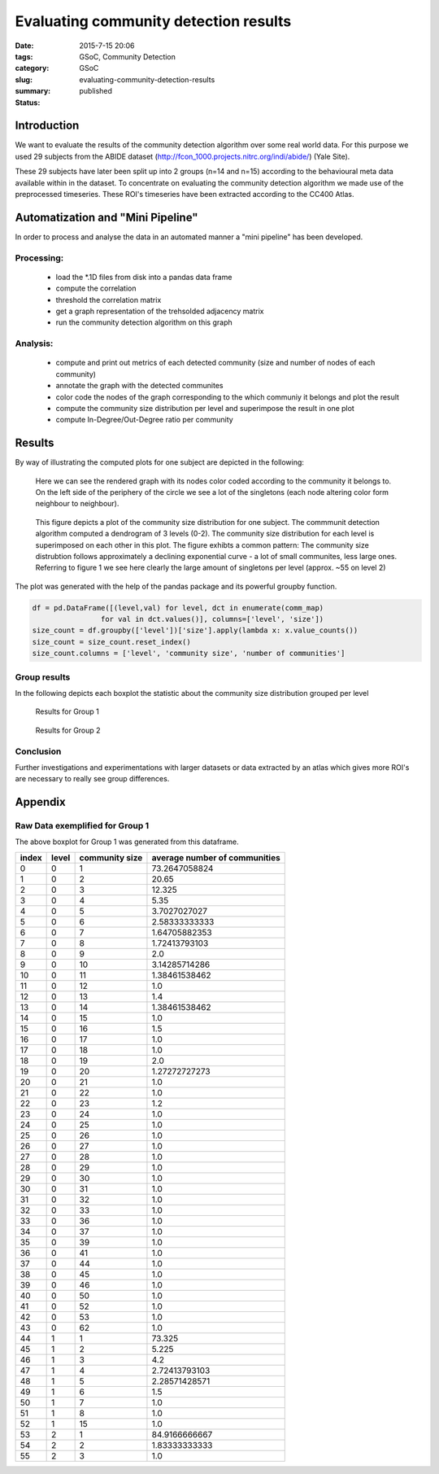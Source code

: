 Evaluating community detection results
######################################

:date: 2015-7-15 20:06
:tags: GSoC, Community Detection
:category: GSoC
:slug: evaluating-community-detection-results
:summary:
:status: published



**************************************
Introduction
**************************************


We want to evaluate the results of the community detection algorithm over some real world data.
For this purpose we used 29 subjects from the ABIDE dataset (http://fcon_1000.projects.nitrc.org/indi/abide/) (Yale Site). 

These 29 subjects have later been split up into 2 groups (n=14 and n=15) according to the behavioural meta data available within in the dataset.
To concentrate on evaluating the community detection algorithm we made use of the preprocessed timeseries.
These ROI's timeseries have been extracted according to the CC400 Atlas.



**********************************
Automatization and "Mini Pipeline"
**********************************

In order to process and analyse the data in an automated manner a "mini pipeline" has been developed.

Processing:
-----------

 - load the \*.1D files from disk into a pandas data frame
 - compute the correlation
 - threshold the correlation matrix
 - get a graph representation of the trehsolded adjacency matrix
 - run the community detection algorithm on this graph


Analysis:
---------

 - compute and print out metrics of each detected community (size and number of nodes of each community)
 - annotate the graph with the detected communites
 - color code the nodes of the graph corresponding to the which communiy it belongs and plot the result
 - compute the community size distribution per level and superimpose the result in one plot
 - compute In-Degree/Out-Degree ratio per community
   

*******
Results
*******

By way of illustrating the computed plots for one subject are depicted in the following:

.. figure:: ../images/community_evaluation/subject_0_community_network.png

	Here we can see the rendered graph with its nodes color coded according to the community it belongs to.
	On the left side of the periphery of the circle we see a lot of the singletons (each node altering color form neighbour to neighbour).

.. figure:: ../images/community_evaluation/subject_0_community_size_distribution_level_2.png

	This figure depicts a plot of the community size distribution for one subject.
	The commmunit detection algorithm computed a dendrogram of 3 levels (0-2). 
	The community size distribution for each level is superimposed on each other in this plot.
	The figure exhibts a common pattern: The community size distrubtion follows approximately a declining exponential curve - a lot of small communites, less large ones.
	Referring  to figure 1 we see here clearly the large amount of singletons per level (approx. ~55 on level 2)

The plot was generated with the help of the pandas package and its powerful groupby function.

.. code-block:: Python

	df = pd.DataFrame([(level,val) for level, dct in enumerate(comm_map)
			for val in dct.values()], columns=['level', 'size'])
	size_count = df.groupby(['level'])['size'].apply(lambda x: x.value_counts())
	size_count = size_count.reset_index()
	size_count.columns = ['level', 'community size', 'number of communities']

Group results
-----------------

In the following depicts each boxplot the statistic about the community size distribution grouped per level 


.. figure:: ../images/community_evaluation/box_plot_group1.png

	Results for Group 1

.. figure:: ../images/community_evaluation/box_plot_group2.png

	Results for Group 2

Conclusion
----------

Further investigations and experimentations with larger datasets or data extracted by an atlas which gives more ROI's are necessary to really see group differences.

********
Appendix
********

Raw Data exemplified for Group 1
--------------------------------

The above boxplot for Group 1 was generated from this dataframe. 

+-------+-------+----------------+-------------------------------+
| index | level | community size | average number of communities |
+=======+=======+================+===============================+
| 0     | 0     | 1              | 73.2647058824                 |
+-------+-------+----------------+-------------------------------+
| 1     | 0     | 2              | 20.65                         |
+-------+-------+----------------+-------------------------------+
| 2     | 0     | 3              | 12.325                        |
+-------+-------+----------------+-------------------------------+
| 3     | 0     | 4              | 5.35                          |
+-------+-------+----------------+-------------------------------+
| 4     | 0     | 5              | 3.7027027027                  |
+-------+-------+----------------+-------------------------------+
| 5     | 0     | 6              | 2.58333333333                 |
+-------+-------+----------------+-------------------------------+
| 6     | 0     | 7              | 1.64705882353                 |
+-------+-------+----------------+-------------------------------+
| 7     | 0     | 8              | 1.72413793103                 |
+-------+-------+----------------+-------------------------------+
| 8     | 0     | 9              | 2.0                           |
+-------+-------+----------------+-------------------------------+
| 9     | 0     | 10             | 3.14285714286                 |
+-------+-------+----------------+-------------------------------+
| 10    | 0     | 11             | 1.38461538462                 |
+-------+-------+----------------+-------------------------------+
| 11    | 0     | 12             | 1.0                           |
+-------+-------+----------------+-------------------------------+
| 12    | 0     | 13             | 1.4                           |
+-------+-------+----------------+-------------------------------+
| 13    | 0     | 14             | 1.38461538462                 |
+-------+-------+----------------+-------------------------------+
| 14    | 0     | 15             | 1.0                           |
+-------+-------+----------------+-------------------------------+
| 15    | 0     | 16             | 1.5                           |
+-------+-------+----------------+-------------------------------+
| 16    | 0     | 17             | 1.0                           |
+-------+-------+----------------+-------------------------------+
| 17    | 0     | 18             | 1.0                           |
+-------+-------+----------------+-------------------------------+
| 18    | 0     | 19             | 2.0                           |
+-------+-------+----------------+-------------------------------+
| 19    | 0     | 20             | 1.27272727273                 |
+-------+-------+----------------+-------------------------------+
| 20    | 0     | 21             | 1.0                           |
+-------+-------+----------------+-------------------------------+
| 21    | 0     | 22             | 1.0                           |
+-------+-------+----------------+-------------------------------+
| 22    | 0     | 23             | 1.2                           |
+-------+-------+----------------+-------------------------------+
| 23    | 0     | 24             | 1.0                           |
+-------+-------+----------------+-------------------------------+
| 24    | 0     | 25             | 1.0                           |
+-------+-------+----------------+-------------------------------+
| 25    | 0     | 26             | 1.0                           |
+-------+-------+----------------+-------------------------------+
| 26    | 0     | 27             | 1.0                           |
+-------+-------+----------------+-------------------------------+
| 27    | 0     | 28             | 1.0                           |
+-------+-------+----------------+-------------------------------+
| 28    | 0     | 29             | 1.0                           |
+-------+-------+----------------+-------------------------------+
| 29    | 0     | 30             | 1.0                           |
+-------+-------+----------------+-------------------------------+
| 30    | 0     | 31             | 1.0                           |
+-------+-------+----------------+-------------------------------+
| 31    | 0     | 32             | 1.0                           |
+-------+-------+----------------+-------------------------------+
| 32    | 0     | 33             | 1.0                           |
+-------+-------+----------------+-------------------------------+
| 33    | 0     | 36             | 1.0                           |
+-------+-------+----------------+-------------------------------+
| 34    | 0     | 37             | 1.0                           |
+-------+-------+----------------+-------------------------------+
| 35    | 0     | 39             | 1.0                           |
+-------+-------+----------------+-------------------------------+
| 36    | 0     | 41             | 1.0                           |
+-------+-------+----------------+-------------------------------+
| 37    | 0     | 44             | 1.0                           |
+-------+-------+----------------+-------------------------------+
| 38    | 0     | 45             | 1.0                           |
+-------+-------+----------------+-------------------------------+
| 39    | 0     | 46             | 1.0                           |
+-------+-------+----------------+-------------------------------+
| 40    | 0     | 50             | 1.0                           |
+-------+-------+----------------+-------------------------------+
| 41    | 0     | 52             | 1.0                           |
+-------+-------+----------------+-------------------------------+
| 42    | 0     | 53             | 1.0                           |
+-------+-------+----------------+-------------------------------+
| 43    | 0     | 62             | 1.0                           |
+-------+-------+----------------+-------------------------------+
| 44    | 1     | 1              | 73.325                        |
+-------+-------+----------------+-------------------------------+
| 45    | 1     | 2              | 5.225                         |
+-------+-------+----------------+-------------------------------+
| 46    | 1     | 3              | 4.2                           |
+-------+-------+----------------+-------------------------------+
| 47    | 1     | 4              | 2.72413793103                 |
+-------+-------+----------------+-------------------------------+
| 48    | 1     | 5              | 2.28571428571                 |
+-------+-------+----------------+-------------------------------+
| 49    | 1     | 6              | 1.5                           |
+-------+-------+----------------+-------------------------------+
| 50    | 1     | 7              | 1.0                           |
+-------+-------+----------------+-------------------------------+
| 51    | 1     | 8              | 1.0                           |
+-------+-------+----------------+-------------------------------+
| 52    | 1     | 15             | 1.0                           |
+-------+-------+----------------+-------------------------------+
| 53    | 2     | 1              | 84.9166666667                 |
+-------+-------+----------------+-------------------------------+
| 54    | 2     | 2              | 1.83333333333                 |
+-------+-------+----------------+-------------------------------+
| 55    | 2     | 3              | 1.0                           |
+-------+-------+----------------+-------------------------------+
